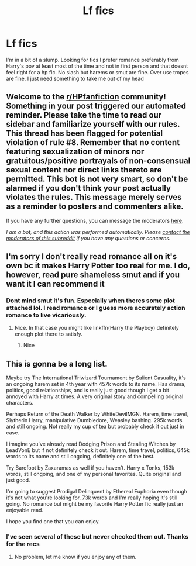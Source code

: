 #+TITLE: Lf fics

* Lf fics
:PROPERTIES:
:Author: Aniki356
:Score: 3
:DateUnix: 1593640138.0
:DateShort: 2020-Jul-02
:FlairText: Request
:END:
I'm in a bit of a slump. Looking for fics I prefer romance preferably from Harry's pov at least most of the time and not in first person and that doesnt feel right for a hp fic. No slash but harems or smut are fine. Over use tropes are fine. I just need something to take me out of my head


** Welcome to the [[/r/HPfanfiction][r/HPfanfiction]] community! Something in your post triggered our automated reminder. Please take the time to read our sidebar and familiarize yourself with our rules. This thread has been flagged for potential violation of rule #8. Remember that no content featuring sexualization of minors nor gratuitous/positive portrayals of non-consensual sexual content nor direct links thereto are permitted. This bot is not very smart, so don't be alarmed if you don't think your post actually violates the rules. This message merely serves as a reminder to posters and commenters alike.

If you have any further questions, you can message the moderators [[https://www.reddit.com/message/compose?to=%2Fr%2FHPfanfiction][here]].

/I am a bot, and this action was performed automatically. Please [[/message/compose/?to=/r/HPfanfiction][contact the moderators of this subreddit]] if you have any questions or concerns./
:PROPERTIES:
:Author: AutoModerator
:Score: 1
:DateUnix: 1593640138.0
:DateShort: 2020-Jul-02
:END:


** I'm sorry I don't really read romance all on it's own bc it makes Harry Potter too real for me. I do, however, read pure shameless smut and if you want it I can recommend it
:PROPERTIES:
:Author: The-Apprentice-Autho
:Score: 2
:DateUnix: 1593649711.0
:DateShort: 2020-Jul-02
:END:

*** Dont mind smut it's fun. Especially when theres some plot attached lol. I read romance or I guess more accurately action romance to live vicariously.
:PROPERTIES:
:Author: Aniki356
:Score: 2
:DateUnix: 1593649861.0
:DateShort: 2020-Jul-02
:END:

**** Nice. In that case you might like linkffn(Harry the Playboy) definitely enough plot there to satisfy.
:PROPERTIES:
:Author: The-Apprentice-Autho
:Score: 1
:DateUnix: 1593650096.0
:DateShort: 2020-Jul-02
:END:

***** Nice
:PROPERTIES:
:Author: Aniki356
:Score: 1
:DateUnix: 1593650292.0
:DateShort: 2020-Jul-02
:END:


** This is gonna be a long list.

Maybe try The International Triwizard Tournament by Salient Casuality, it's an ongoing harem set in 4th year with 457k words to its name. Has drama, politics, good relationships, and is really just good though I get a bit annoyed with Harry at times. A very original story and compelling original characters.

Perhaps Return of the Death Walker by WhiteDevilMGN. Harem, time travel, Slytherin Harry, manipulative Dumbledore, Weasley bashing. 295k words and still ongoing. Not really my cup of tea but probably check it out just in case.

I imagine you've already read Dodging Prison and Stealing Witches by LeadVonE but if not definitely check it out. Harem, time travel, politics, 645k words to its name and still ongoing, definitely one of the best.

Try Barefoot by Zaxaramas as well if you haven't. Harry x Tonks, 153k words, still ongoing, and one of my personal favorites. Quite original and just good.

I'm going to suggest Prodigal Delinquent by Ethereal Euphoria even though it's not what you're looking for. 73k words and I'm really hoping it's still going. No romance but might be my favorite Harry Potter fic really just an enjoyable read.

I hope you find one that you can enjoy.
:PROPERTIES:
:Author: I-Eat-Babies423
:Score: 1
:DateUnix: 1593701217.0
:DateShort: 2020-Jul-02
:END:

*** I've seen several of these but never checked them out. Thanks for the recs
:PROPERTIES:
:Author: Aniki356
:Score: 2
:DateUnix: 1593701311.0
:DateShort: 2020-Jul-02
:END:

**** No problem, let me know if you enjoy any of them.
:PROPERTIES:
:Author: I-Eat-Babies423
:Score: 1
:DateUnix: 1593701428.0
:DateShort: 2020-Jul-02
:END:
